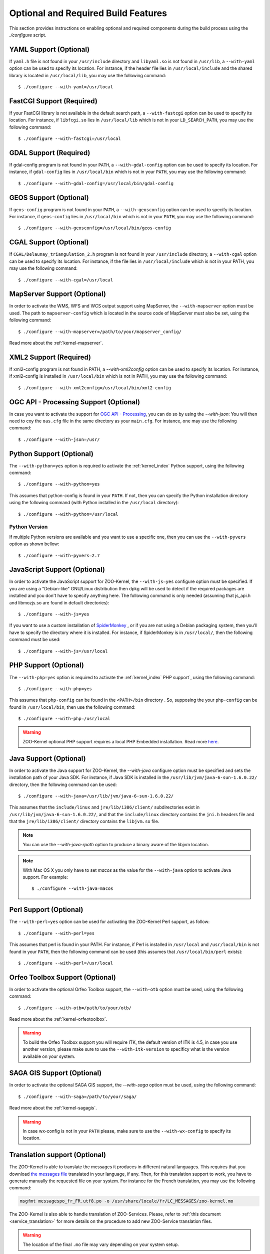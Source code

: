 Optional and Required Build Features
=====================================

This section provides instructions on enabling optional and required components during the build process using the `./configure` script.


YAML Support (Optional) 
************************

If ``yaml.h`` file is not found in your ``/usr/include`` directory and
``libyaml.so`` is not found in ``/usr/lib``, a ``--with-yaml`` option
can be used to specify its location. For instance, if the header file
lies in ``/usr/local/include`` and the shared library is located in
``/usr/local/lib``, you may use the following command:

::

  $ ./configure --with-yaml=/usr/local


FastCGI Support (Required) 
***************************

If your FastCGI library is not available in the default search path, a
``--with-fastcgi`` option can be used to specify its location. For
instance, if ``libfcgi.so`` lies in ``/usr/local/lib`` which is not in
your ``LD_SEARCH_PATH``, you may use the following command:

::

  $ ./configure --with-fastcgi=/usr/local



GDAL Support (Required) 
************************

If gdal-config program is not found in your ``PATH``, a
``--with-gdal-config`` option can be used to specify its location. For
instance, if ``gdal-config`` lies in ``/usr/local/bin`` which is not in
your ``PATH``, you may use the following command:

::

  $ ./configure --with-gdal-config=/usr/local/bin/gdal-config


GEOS Support (Optional) 
************************

If ``geos-config`` program is not found in your ``PATH``, a
``--with-geosconfig`` option can be used to specify its location. For
instance, if ``geos-config`` lies in ``/usr/local/bin`` which is not in
your ``PATH``, you may use the following command:

::

  $ ./configure --with-geosconfig=/usr/local/bin/geos-config


CGAL Support (Optional) 
************************

If ``CGAL/Delaunay_triangulation_2.h`` program is not found in your
``/usr/include`` directory, a ``--with-cgal`` option can be used to
specify its location. For instance, if the file lies in
``/usr/local/include`` which is not in your PATH, you may use the
following command:

::

  $ ./configure --with-cgal=/usr/local



MapServer Support (Optional) 
*****************************


In order to activate the WMS, WFS and WCS output support using
MapServer, the ``--with-mapserver`` option must be used. The path to
``mapserver-config`` which is located in the source code of MapServer
must also be set, using the following command:

::

  $ ./configure --with-mapserver=/path/to/your/mapserver_config/


Read more about the :ref:`kernel-mapserver`.

XML2 Support (Required) 
************************

If xml2-config program is not found in PATH, a *--with-xml2config* option can be used  to specify its location. For instance, if xml2-config is installed in ``/usr/local/bin`` which is not in PATH, you may use the following command:

::

  $ ./configure --with-xml2config=/usr/local/bin/xml2-config

OGC API - Processing Support (Optional) 
****************************************

In case you want to activate the support for `OGC API - Processing
<https://github.com/opengeospatial/wps-rest-binding>`__, you 
can do so by using the *--with-json*: You will then need to coy the 
``oas.cfg`` file in the same directory as your ``main.cfg``. For
instance, one may use the following command:

::

  $ ./configure --with-json=/usr/
  
Python Support (Optional) 
**************************

The ``--with-python=yes`` option is required to activate the :ref:`kernel_index` Python support, using the following command:

::

  $ ./configure --with-python=yes

This assumes that python-config is found in your ``PATH``. If not,
then you can specify the Python installation directory using the
following command (with Python installed in the ``/usr/local``
directory):

::

  $ ./configure --with-python=/usr/local


Python Version
##############

If multiple Python versions are available and you want to use a
specific one, then you can use the ``--with-pyvers`` option as shown
bellow:

::

  $ ./configure --with-pyvers=2.7


.. _js-support:

JavaScript Support (Optional) 
******************************

In order to activate the JavaScript support for ZOO-Kernel,
the ``--with-js=yes`` configure option must be specified. If you are using
a "Debian-like" GNU/Linux distribution then  dpkg will be used to
detect if the required packages are installed and you don't have to
specify anything here. The following command is only needed (assuming
that js_api.h and libmozjs.so are found in default directories):


::

  $ ./configure --with-js=yes

If you want to use a custom installation of `SpiderMonkey
<https://developer.mozilla.org/en/SpiderMonkey>`__ , or if you are not
using a Debian packaging  system, then you'll have to specify the
directory where it is installed. For  instance, if SpiderMonkey is in
``/usr/local/``, then the following command must be used:

::

  $ ./configure --with-js=/usr/local


PHP Support (Optional) 
***********************

The ``--with-php=yes`` option is required to activate the
:ref:`kernel_index` PHP support`, using the following command:

::

  $ ./configure --with-php=yes

This assumes that ``php-config`` can be found in the ``<PATH>/bin``
directory . So, supposing the your ``php-config`` can be found in
``/usr/local/bin``, then use the following command:

::

  $ ./configure --with-php=/usr/local

.. warning::
    ZOO-Kernel optional PHP support requires a local PHP Embedded installation. Read more `here <http://zoo-project.org/trac/wiki/ZooKernel/Embed/PHP>`__.


Java Support (Optional) 
************************

In order to activate the Java support for ZOO-Kernel, the
`--with-java` configure option must be specified and sets the
installation path of your Java SDK. For instance,  if Java SDK is
installed in the ``/usr/lib/jvm/java-6-sun-1.6.0.22/`` directory,
then the following command can be used:

::

  $ ./configure --with-java=/usr/lib/jvm/java-6-sun-1.6.0.22/

This assumes that the ``include/linux`` and ``jre/lib/i386/client/``
subdirectories exist in ``/usr/lib/jvm/java-6-sun-1.6.0.22/``, and
that the ``include/linux`` directory contains the ``jni.h`` headers file
and that the ``jre/lib/i386/client/`` directory contains the ``libjvm.so``
file.

.. note:: 
   You can use the `--with-java-rpath` option to produce a binary
   aware of the libjvm location.


.. note:: 
   With Mac OS X you only have to set *macos* as the value for the
   ``--with-java`` option to activate Java support. For example:

   ::

     $ ./configure --with-java=macos


Perl Support (Optional) 
************************

The ``--with-perl=yes`` option can be used for activating the
ZOO-Kernel Perl support, as follow:

::

  $ ./configure --with-perl=yes

This assumes that perl is found in your PATH. For instance, if Perl is
installed in ``/usr/local`` and ``/usr/local/bin`` is not found in
your ``PATH``, then the following command can be used (this assumes
that ``/usr/local/bin/perl`` exists):

::

  $ ./configure --with-perl=/usr/local


Orfeo Toolbox Support (Optional) 
*********************************

In order to activate the optional Orfeo Toolbox support, the
``--with-otb`` option must be used, using the following command:

::

  $ ./configure --with-otb=/path/to/your/otb/


Read more about the :ref:`kernel-orfeotoolbox`.

.. warning::
    To build the Orfeo Toolbox support you will require ITK, the
    default version of ITK is 4.5, in case you use another version,
    please make sure to use the ``--with-itk-version`` to specificy
    what is the version available on your system.

SAGA GIS Support (Optional) 
****************************


In order to activate the optional SAGA GIS support, the *--with-saga* option must be used, using the following command:

::

  $ ./configure --with-saga=/path/to/your/saga/


Read more about the :ref:`kernel-sagagis`.

.. warning::
    In case wx-config is not in your ``PATH`` please, make sure to use
    the ``--with-wx-config``  to specify its location.

Translation support (Optional)
******************************

The ZOO-Kernel is able to translate the messages it produces in different
natural languages. This requires that you download `the messages file
<https://www.transifex.com/projects/p/zoo-kernel-internationalization/>`_
translated in your language, if any. Then, for this translation
support to work, you have to generate manually the requested file on
your system. For instance for the French translation, you may use the
following command:

.. code::

    msgfmt messagespo_fr_FR.utf8.po -o /usr/share/locale/fr/LC_MESSAGES/zoo-kernel.mo

The ZOO-Kernel is also able to handle translation of
ZOO-Services. Please, refer to :ref:`this document
<service_translation>` for more details on the procedure to add new
ZOO-Service translation files.

.. warning::
    The location of the final ``.mo`` file may vary depending on your
    system setup.

Logs on console  (Optional)
************************

If needed (typically in case of Docker deployment), it is possible to force the logs
to be written on the console (stderr) :

::

  $ ./configure --with-log-console=yes

.. warning::
    Logging all services executions on the console can be tricky to troubleshoot in case
    of parallel executions. A good solution is to log the job id in the code of the service
    depending the language chosen.


